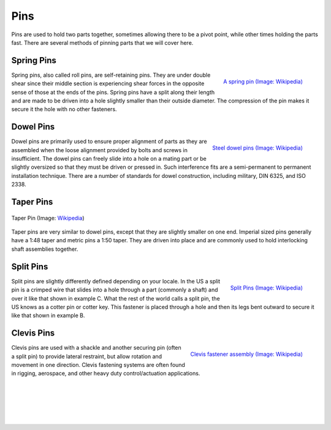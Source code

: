 .. _pins:

Pins
======

Pins are used to hold two parts together, sometimes allowing there to be a pivot
point, while other times holding the parts fast. There are several methods of
pinning parts that we will cover here.

Spring Pins
-----------

.. figure:: ./images/spring_pin.jpg
   :align: right
   :scale: 25 %

   `A spring pin (Image: Wikipedia) <https://commons.wikimedia.org/wiki/File:Spring-type_slottet_straigt_pin_labeled_num.jpg>`_

Spring pins, also called roll pins, are self-retaining pins. They are under
double shear since their middle section is experiencing shear forces in the
opposite sense of those at the ends of the pins. Spring pins have a split
along their length and are made to be driven into a hole slightly smaller than
their outside diameter. The compression of the pin makes it secure it the hole
with no other fasteners.

Dowel Pins
----------

.. figure:: ./images/dowel_pins.jpg
   :align: right
   :scale: 30 %

   `Steel dowel pins (Image: Wikipedia) <https://commons.wikimedia.org/wiki/File:Steel-Dowel-Pins.jpg>`_

Dowel pins are primarily used to ensure proper alignment of parts as they are
assembled when the loose alignment provided by bolts and screws in insufficient.
The dowel pins can freely slide into a hole on a mating part or be slightly
oversized so that they must be driven or pressed in. Such interference fits are
a semi-permanent to permanent installation technique. There are a number of
standards for dowel construction, including military, DIN 6325, and ISO 2338.

Taper Pins
----------

.. figure:: ./images/taper_pin.png
   :align: center
   :scale: 40 %

   Taper Pin (Image: `Wikipedia <https://commons.wikimedia.org/wiki/File:Taper_pin_ISO2339_application_en.png>`_)

Taper pins are very similar to dowel pins, except that they are slightly smaller
on one end. Imperial sized pins generally have a 1:48 taper and metric pins a
1:50 taper. They are driven into place and are commonly used to hold
interlocking shaft assemblies together.

Split Pins
----------

.. figure:: ./images/split_pins.png
   :align: right
   :scale: 20 %

   `Split Pins (Image: Wikipedia) <https://en.wikipedia.org/wiki/Split_pin#/media/File:CotterPins.svg>`_

Split pins are slightly differently defined depending on your locale. In the US
a split pin is a crimped wire that slides into a hole through a part (commonly
a shaft) and over it like that shown in example C. What the rest of the
world calls a split pin, the US knows as a cotter pin or cotter key. This
fastener is placed through a hole and then its legs bent outward to secure it
like that shown in example B.

Clevis Pins
-----------

.. figure:: ./images/clevis_assembly.png
   :align: right
   :scale: 60 %

   `Clevis fastener assembly (Image: Wikipedia) <https://commons.wikimedia.org/wiki/File:Clevis.svg>`_

Clevis pins are used with a shackle and another securing pin (often a split pin)
to provide lateral restraint, but allow rotation and movement in one direction.
Clevis fastening systems are often found in rigging, aerospace, and other heavy
duty control/actuation applications.

|
|
|
|
|
